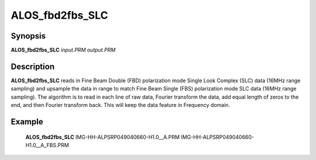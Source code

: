 .. index:: ! ALOS_fbd2fbs_SLC

****************
ALOS_fbd2fbs_SLC
****************

Synopsis
--------
**ALOS_fbd2fbs_SLC** *input.PRM* *output.PRM*

Description
-----------
**ALOS_fbd2fbs_SLC** reads in Fine Beam Double (FBD) polarization mode Single Look Complex (SLC) data (16MHz range sampling) 
and upsample the data in range to match Fine Beam Single (FBS) polarization mode SLC data (16MHz range sampling). 
The algorithm is to read in each line of raw data, Fourier transform the data, add equal length of zeros to the end, 
and then Fourier transform back. This will keep the data feature in Frequency domain.

Example
-------
    **ALOS_fbd2fbs_SLC** IMG-HH-ALPSRP049040660-H1.0__A.PRM IMG-HH-ALPSRP049040660-H1.0__A_FBS.PRM
